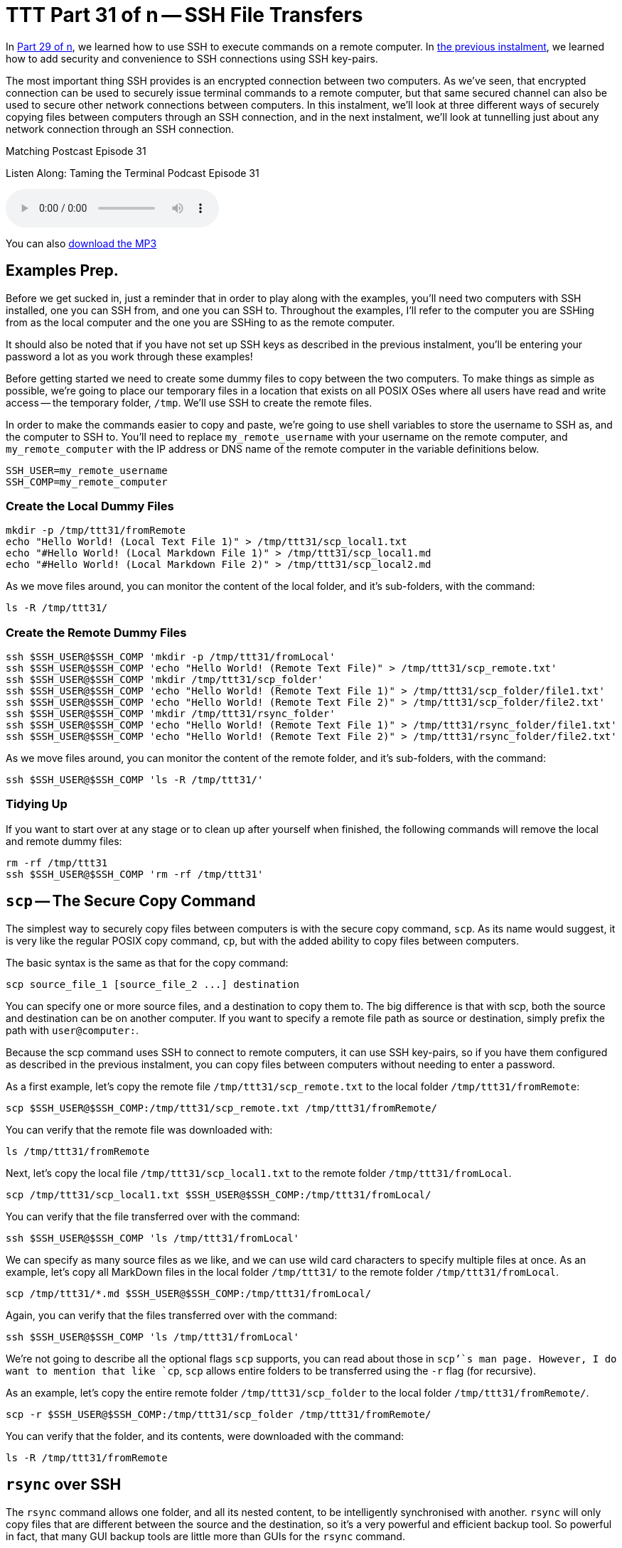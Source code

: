 [[ttt31]]
= TTT Part 31 of n -- SSH File Transfers

In <<ttt29,Part 29 of n>>, we learned how to use SSH to execute commands on a remote computer.
In <<ttt30,the previous instalment>>, we learned how to add security and convenience to SSH connections using SSH key-pairs.

The most important thing SSH provides is an encrypted connection between two computers.
As we've seen, that encrypted connection can be used to securely issue terminal commands to a remote computer, but that same secured channel can also be used to secure other network connections between computers.
In this instalment, we'll look at three different ways of securely copying files between computers through an SSH connection, and in the next instalment, we'll look at tunnelling just about any network connection through an SSH connection.

.Matching Postcast Episode 31
****

Listen Along: Taming the Terminal Podcast Episode 31

ifndef::backend-pdf[]
+++<audio controls='1' src="http://media.blubrry.com/tamingtheterminal/archive.org/download/TTT31SSHFileTransfers/TTT_31_SSH_File_Transfers.mp3">+++Your browser does not support HTML 5 audio 🙁+++</audio>+++
endif::[]

You can
ifndef::backend-pdf[]
also
endif::[]
http://media.blubrry.com/tamingtheterminal/archive.org/download/TTT31SSHFileTransfers/TTT_31_SSH_File_Transfers.mp3?autoplay=0&loop=0&controls=1[download the MP3]

****

== Examples Prep.

Before we get sucked in, just a reminder that in order to play along with the examples, you'll need two computers with SSH installed, one you can SSH from, and one you can SSH to.
Throughout the examples, I'll refer to the computer you are SSHing from as the local computer and the one you are SSHing to as the remote computer.

It should also be noted that if you have not set up SSH keys as described in the previous instalment, you'll be entering your password a lot as you work through these examples!

Before getting started we need to create some dummy files to copy between the two computers.
To make things as simple as possible, we're going to place our temporary files in a location that exists on all POSIX OSes where all users have read and write access -- the temporary folder, `/tmp`.
We'll use SSH to create the remote files.

In order to make the commands easier to copy and paste, we're going to use shell variables to store the username to SSH as, and the computer to SSH to.
You'll need to replace `my_remote_username` with your username on the remote computer, and `my_remote_computer` with the IP address or DNS name of the remote computer in the variable definitions below.

[source,shell]
----
SSH_USER=my_remote_username
SSH_COMP=my_remote_computer
----

=== Create the Local Dummy Files

[source,shell,linenums]
----
mkdir -p /tmp/ttt31/fromRemote
echo "Hello World! (Local Text File 1)" > /tmp/ttt31/scp_local1.txt
echo "#Hello World! (Local Markdown File 1)" > /tmp/ttt31/scp_local1.md
echo "#Hello World! (Local Markdown File 2)" > /tmp/ttt31/scp_local2.md
----

As we move files around, you can monitor the content of the local folder, and it's sub-folders, with the command:

[source,shell]
----
ls -R /tmp/ttt31/
----

=== Create the Remote Dummy Files

[source,shell,linenums]
----
ssh $SSH_USER@$SSH_COMP 'mkdir -p /tmp/ttt31/fromLocal'
ssh $SSH_USER@$SSH_COMP 'echo "Hello World! (Remote Text File)" > /tmp/ttt31/scp_remote.txt'
ssh $SSH_USER@$SSH_COMP 'mkdir /tmp/ttt31/scp_folder'
ssh $SSH_USER@$SSH_COMP 'echo "Hello World! (Remote Text File 1)" > /tmp/ttt31/scp_folder/file1.txt'
ssh $SSH_USER@$SSH_COMP 'echo "Hello World! (Remote Text File 2)" > /tmp/ttt31/scp_folder/file2.txt'
ssh $SSH_USER@$SSH_COMP 'mkdir /tmp/ttt31/rsync_folder'
ssh $SSH_USER@$SSH_COMP 'echo "Hello World! (Remote Text File 1)" > /tmp/ttt31/rsync_folder/file1.txt'
ssh $SSH_USER@$SSH_COMP 'echo "Hello World! (Remote Text File 2)" > /tmp/ttt31/rsync_folder/file2.txt'
----

As we move files around, you can monitor the content of the remote folder, and it's sub-folders, with the command:

[source,shell]
----
ssh $SSH_USER@$SSH_COMP 'ls -R /tmp/ttt31/'
----

=== Tidying Up

If you want to start over at any stage or to clean up after yourself when finished, the following commands will remove the local and remote dummy files:

[source,shell]
----
rm -rf /tmp/ttt31
ssh $SSH_USER@$SSH_COMP 'rm -rf /tmp/ttt31'
----

== `scp` -- The Secure Copy Command

The simplest way to securely copy files between computers is with the secure copy command, `scp`.
As its name would suggest, it is very like the regular POSIX copy command, `cp`, but with the added ability to copy files between computers.

The basic syntax is the same as that for the copy command:

[source,shell]
----
scp source_file_1 [source_file_2 ...] destination
----

You can specify one or more source files, and a destination to copy them to.
The big difference is that with scp, both the source and destination can be on another computer.
If you want to specify a remote file path as source or destination, simply prefix the path with `user@computer:`.

Because the scp command uses SSH to connect to remote computers, it can use SSH key-pairs, so if you have them configured as described in the previous instalment, you can copy files between computers without needing to enter a password.

As a first example, let's copy the remote file `/tmp/ttt31/scp_remote.txt` to the local folder `/tmp/ttt31/fromRemote`:

[source,shell]
----
scp $SSH_USER@$SSH_COMP:/tmp/ttt31/scp_remote.txt /tmp/ttt31/fromRemote/
----

You can verify that the remote file was downloaded with:

[source,shell]
----
ls /tmp/ttt31/fromRemote
----

Next, let's copy the local file `/tmp/ttt31/scp_local1.txt` to the remote folder `/tmp/ttt31/fromLocal`.

[source,shell]
----
scp /tmp/ttt31/scp_local1.txt $SSH_USER@$SSH_COMP:/tmp/ttt31/fromLocal/
----

You can verify that the file transferred over with the command:

[source,shell]
----
ssh $SSH_USER@$SSH_COMP 'ls /tmp/ttt31/fromLocal'
----

We can specify as many source files as we like, and we can use wild card characters to specify multiple files at once.
As an example, let's copy all MarkDown files in the local folder `/tmp/ttt31/` to the remote folder `/tmp/ttt31/fromLocal`.

[source,shell]
----
scp /tmp/ttt31/*.md $SSH_USER@$SSH_COMP:/tmp/ttt31/fromLocal/
----

Again, you can verify that the files transferred over with the command:

[source,shell]
----
ssh $SSH_USER@$SSH_COMP 'ls /tmp/ttt31/fromLocal'
----

We're not going to describe all the optional flags `scp` supports, you can read about those in `scp`'`s man page.
However, I do want to mention that like `cp`, `scp` allows entire folders to be transferred using the `-r` flag (for recursive).

As an example, let's copy the entire remote folder `/tmp/ttt31/scp_folder` to the local folder `/tmp/ttt31/fromRemote/`.

[source,shell]
----
scp -r $SSH_USER@$SSH_COMP:/tmp/ttt31/scp_folder /tmp/ttt31/fromRemote/
----

You can verify that the folder, and its contents, were downloaded with the command:

[source,shell]
----
ls -R /tmp/ttt31/fromRemote
----

== `rsync` over SSH

The `rsync` command allows one folder, and all its nested content, to be intelligently synchronised with another.
`rsync` will only copy files that are different between the source and the destination, so it's a very powerful and efficient backup tool.
So powerful in fact, that many GUI backup tools are little more than GUIs for the `rsync` command.

The basic structure of the `rsync` command is shown below, but in practice, a number of flags are needed in order to use `rsync` as an effective backup tool.

[source,shell]
----
rsync source_folder destination_folder
----

In order to create a good backup, I would advise always using a number of flags, so the command I suggest remembering is:

[source,shell]
----
rsync -av --delete source_folder destination_folder
----

The `-a` flag puts `rsync` into _archive mode_, which is a synonym for _backup mode_.
In this mode, file permissions are preserved, and symlinks are copied as links, not replaced with the files they point to.

The `-v` flag puts `rsync` into _verbose mode_, which means it will print out each file it copies or deletes.

The scary looking `--delete` option tells `rsync` that it should remove any files at the destination that are not present at the source.
If this flag is not used, the destination will get ever bigger over time as files deleted at the source are left in place at the destination.

When specifying the source folder, whether or not you add a trailing `/` makes a really big difference to `rsync`'`s behaviour.
If you leave off the trailing `/`, then a new folder with the same name as the source folder will be created in the destination folder.
If you add the trailing `/`, then the contents of the source folder will be copied to the destination folder.
I always use the trailing `/`, because I find that behaviour the most intuitive.
If you add the trailing `/` to the source, then `rsync` will make both the source and destination be the same.

So far, we have seen how `rsync` can synchronise two folders on the same computer, now let's add SSH into the mix.
Historically, `rsync` used its own custom networking protocol, but that protocol is not secure.
Modern versions of `rsync` can use an external program to create the network connection across which it will transfer files.
This is done with the `-e` flag (for external program).
To transfer files over SSH, we need to use `-e ssh`.

Like `scp`, `rsync` allows either the source or destination (or both) to be specified as being remote by prefixing the path with `user@computer:`.

Like with `scp`, `rsync` over SSH can use SSH key-pairs to allow password-less synchronisation of folders across the network.

One caveat is that `rsync` has to be installed on `both` the local and remote computers for a synchronisation operation to succeed.
OS X comes with `rsync` installed by default, as do many Linux distros.
However, on some Linux distros, particularly the more minimalist ones, you may need to install `rsync` using the distro's package manager.
This is true if you do a minimal install of CentOS for example.

As an example, let's use `rsync` to back up the contents of the remote folder `/tmp/ttt31/rsync_folder` to the local folder `/tmp/ttt31/fromRemote/rsync_backup`.
Using `rsync` to pull a backup from a remote computer is a very common use-case.
For example, every night at 4 am my Linux file server at home reaches out to the web server that hosts all my websites to do a full backup of my sites using `rsync` over SSH.

Running an `rsync` backup for the first time can be nerve-wracking, are you sure the right files will be copied/deleted etc.?
The `-n` flag is here to save your nerves!
When you issue an `rsync` command with the `-n` flag (I remember it as `n` for _not really_), `rsync` will print the changes it would make, but not actually do anything -- think of it as a dry run.
Let's start by running our example backup as a dry run, just to be sure we have everything correct.

[source,shell]
----
rsync -avn --delete -e ssh $SSH_USER@$SSH_COMP:/tmp/ttt31/rsync_folder/ /tmp/ttt31/fromRemote/rsync_backup
----

Note that because we want to backup the content of the folder `rsync_folder`, rather than the folder itself, a trailing `/` has been included in the source specification.

You'll see from the output that a folder to hold the backup named `rsync_backup` would be created and that two files would be downloaded to that folder.
This is as expected, so we can now run the command for real by removing the `-n` flag:

[source,shell]
----
rsync -av --delete -e ssh $SSH_USER@$SSH_COMP:/tmp/ttt31/rsync_folder/ /tmp/ttt31/fromRemote/rsync_backup
----

You can verify that the files have been downloaded with the command:

[source,shell]
----
ls /tmp/ttt31/fromRemote/rsync_backup
----

Because we have not changed the remote files, if you re-run the command, nothing will be transferred.
Try it!

Let's give `rsync` some work to do by creating a third remote file:

[source,shell]
----
ssh $SSH_USER@$SSH_COMP 'echo "Hello World! (Remote Text File 3)" > /tmp/ttt31/rsync_folder/file3.txt'
----

Now, run the `rsync` command again, and you should see just this new file get downloaded.
You can verify that the file was downloaded by running the `ls` command again.

Finally, let's edit one of the remote files, and delete another.
We'll add some text to `file1.txt`, and delete `file2.txt`:

[source,shell]
----
ssh $SSH_USER@$SSH_COMP 'echo "EDITED" >> /tmp/ttt31/rsync_folder/file1.txt'
ssh $SSH_USER@$SSH_COMP 'rm /tmp/ttt31/rsync_folder/file2.txt'
----

With those changes made, run the `rsync` command again.
You should see `file1.txt` get downloaded again, and `file2.txt` get deleted.
You can verify that `file1.txt` was updated with:

[source,shell]
----
cat /tmp/ttt31/fromRemote/rsync_backup/file1.txt
----

And you can verify that `file2.txt` has been deleted from the local backup with:

[source,shell]
----
ls /tmp/ttt31/fromRemote/rsync_backup
----

== Secure FTP

The final secure file transfer protocol we'll be looking at is SFTP, which is basically the old insecure FTP protocol re-implemented to use SSH as the communication channel.
This protocol mostly used by GUI apps like https://panic.com/transmit/[Panic's Transmit] rather than from the terminal.
This is because, unlike `rsync` and `scp`, this command does not immediately do anything, it simply gives you a new command shell in which to enter FTP commands.

If you know the source and destination paths, I would recommend using `scp` or `rsync` over SFTP when working in the terminal.
However, it can be useful if you need to explore the remote file system to find the file you want to transfer, or if you are already familiar with the FTP shell.

Like `scp` and `rsync`, SFTP can make use of SSH key-pairs to connect without the need to enter a password.
This is also true when using SFTP through most SFTP GUI apps.
Good GUI SFTP apps like Transmit will use SSH keys automatically, but some SFTP GUI apps make you manually specify that you wish to use a key, and/or specify the key to be used.

Transmit is the SFTP client I use each and every day, and I love it, but, they didn't make it at all obvious that they have SSH key support.
Users could be forgiven for not connecting the small key icon next to the password field with SSH key-pairs.
If you hover over that icon you'll see that Transmit uses keys in the default location automatically and that if you want to use a key in a different location, you need to click on the key icon to specify the path to the key file you'd like to use.

image::./assets/ttt31/Screen-Shot-2015-04-04-at-14.53.39.png[Transmit SSH Key Support]

While the FTP shell is not difficult to use, I don't think it is worth spending too much time on it in this series.
Personally, I never use it because I find that `scp` and `rsync` allow me to achieve my goals more easily.
But, I would like to give you a flavour of it, and you can then decide whether or not you'd like to learn more.

Let's looks at how to initiate an SFTP session, at some of the most important FTP commands.

You can connect to the remote computer with the command:

[source,shell]
----
sftp user@computer
----

If you know the remote folder you want to copy files from, you can also specify that while connecting as follows:

[source,shell]
----
sftp user@computer:remote_path
----

Whenever any command puts me into another shell, the first thing I want to know is how to get out!
With SFTP you have two choices, the traditional FTP command `bye`, or the more memorable command `exit`.

Within a BASH shell you are used to the concept of a present working directory, but in an (S)FTP shell that concept is extended to two present working directories, a present local working directory, and a present remote working directory.
The default local present working directory is the folder from which you issued the (S)FTP command, and the default remote present wording directory is the home directory of the user you connected as.
You can see each of these two current paths with the commands `lpwd` (local present working directory) and `pwd` (remote present working directory).

You can change both of these paths at any time using the `lcd` (local change directory), and `cd` (remote change directory) commands.

You can also list the contents of both present working directories with the commands `lls` (local file listing), and `ls` (remote file listing).

Finally, there are the all-important commands for uploading and downloading files.
To download a file from the remote present working directory to the local present working directory, you use the `get` command, which takes one or more arguments, the names of the files to download.
Similarly, to upload a file from the local present working directory to the remote present working directory, you use the `put` command, which also takes file names as arguments.

== Conclusions

We have now seen three different commands for securely copping files between computers via an SSH connection.
All three of these commands have different strengths and weaknesses and are the best-fit solution for different scenarios.
For example, backing up files that don't change very often with `scp` would be very wasteful on bandwidth, and using an SFTP shell is a total waste of time if you know both source and destination paths, but, if you need to explore a remote filesystem to find a file to download, SFTP is the best fit.

There are a lot of similarities between the three commands.
All three of them can make use of SSH key-pairs, and all three of them use the same syntax for specifying a remote path, i.e.
`user@computer:path`.

So far we have learned to use SSH to execute terminal commands on remote computers and to securely transfer files between computers.
In the next instalment, we'll learn about three more SSH features, one that allows us to use SSH teleport GUIs between computers, and two to use SSH's secure connection to protect any arbitrary insecure network connection.

== P.S.

I backup up my own web server, a Linux server, over SSH each night.
I use SSH to reach in and back up my MySQL Databases and Subversion source code repositories, then I use SCP to download those backups, and I use rsync over SSH to back up all the regular files that power all my websites.

Because this is a very generic thing to want to do, I have released the script I use as open source over on GitHub as `backup.pl` -- you can read the documentation and download the script on https://github.com/bbusschots/backup.pl[the project's GitHub page].
